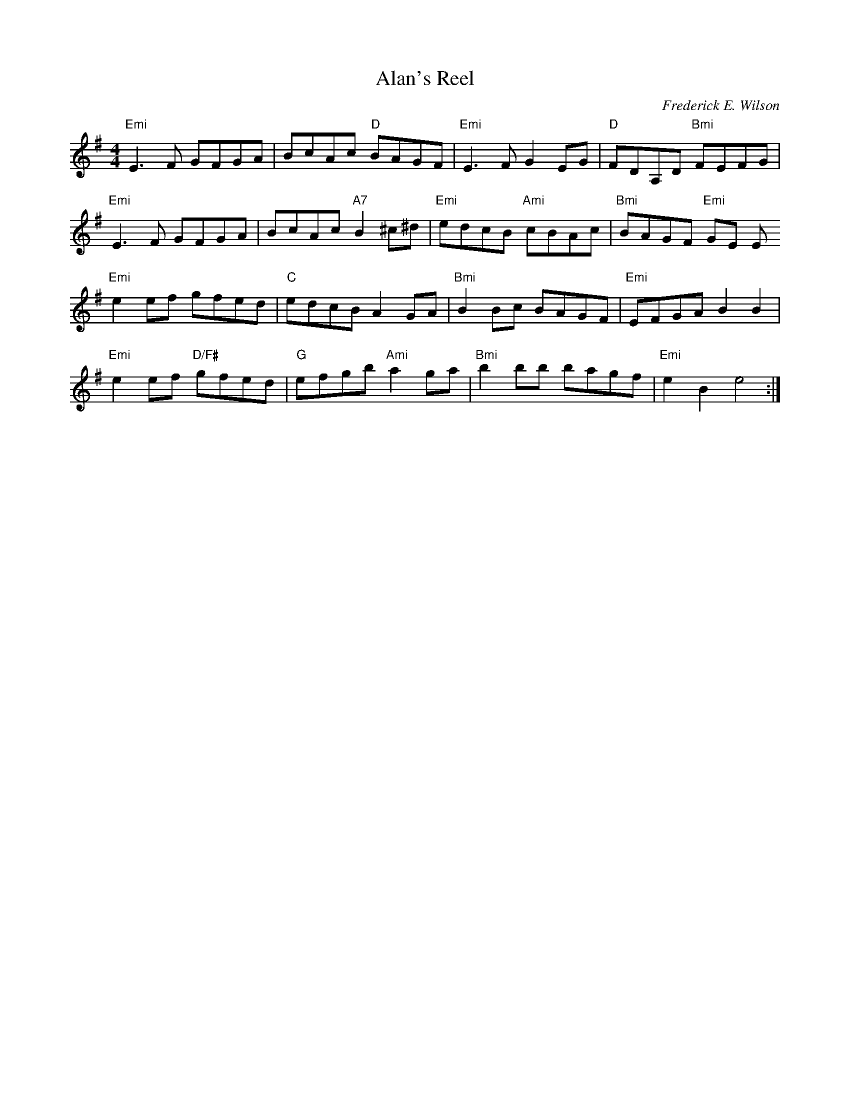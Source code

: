X:151
T:Alan's Reel
M:4/4
L:1/8
C:Frederick E. Wilson
R:Reel
K:EMin
"Emi"E3F GFGA |BcAc "D"BAGF|"Emi"E3 F G2EG| "D"FDA,D "Bmi"FEFG|
"Emi"E3F GFGA |BcAc "A7"B2 ^c^d|"Emi"edcB "Ami"cBAc |"Bmi"BAGF "Emi"GE E
2:|
"Emi"e2ef gfed|"C"edcB A2 GA|"Bmi"B2 Bc BAGF|"Emi"EFGA B2 B2|
"Emi"e2 ef "D/F#"gfed|"G"efgb "Ami"a2 ga|"Bmi"b2 bb bagf|"Emi"e2B2 e4:|
